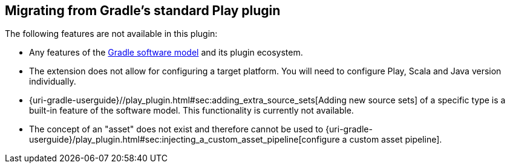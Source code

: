 [[migrating-from-standard-play-plugin]]
== Migrating from Gradle's standard Play plugin

The following features are not available in this plugin:

* Any features of the https://blog.gradle.org/state-and-future-of-the-gradle-software-model[Gradle software model] and its plugin ecosystem.
* The extension does not allow for configuring a target platform. You will need to configure Play, Scala and Java version individually.
* {uri-gradle-userguide}//play_plugin.html#sec:adding_extra_source_sets[Adding new source sets] of a specific type is a built-in feature of the software model. This functionality is currently not available.
* The concept of an "asset" does not exist and therefore cannot be used to {uri-gradle-userguide}/play_plugin.html#sec:injecting_a_custom_asset_pipeline[configure a custom asset pipeline].